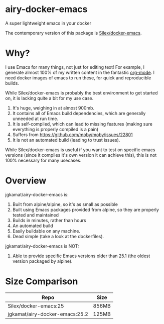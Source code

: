* airy-docker-emacs

A super lightweight emacs in your docker

The contemporary version of this package is [[https://github.com/Silex/docker-emacs][Silex/docker-emacs]].

* Why?

I use Emacs for many things, not just for editing text! For example, I generate
almost 100% of my written content in the fantastic [[http://orgmode.org/][org-mode]]. I need docker
images of emacs to run these, for quick and reproducible builds.

While Silex/docker-emacs is probably the best environment to get started on, it
is lacking quite a bit for my use case.

1. It's huge, weighing in at almost 900mb.
2. It contains all of Emacs build dependencies, which are generally unneeded at
   run time.
3. It is self-compiled, which can lead to missing features (making sure
   everything is properly compiled is a pain)
4. Suffers from [[https://github.com/moby/moby/issues/22801]]
5. It is not an automated build (leading to trust issues).

While Silex/docker-emacs is useful if you want to test on specific emacs
versions (since it compiles it's own version it can achieve this), this is not
100% necessary for many usecases.

* Overview

jgkamat/airy-docker-emacs is:

1. Built from alpine/alpine, so it's as small as possible
2. Built using Emacs packages provided from alpine, so they are properly tested and maintained
3. Builds in minutes, rather than hours
4. An automated build
5. Easily buildable on any machine.
6. Dead simple (take a look at the dockerfiles).

jgkamat/airy-docker-emacs is NOT:

1. Able to provide specific Emacs versions older than 25.1 (the oldest version packaged by alpine).

* Size Comparison

| Repo                           | Size  |
|--------------------------------+-------|
| Silex/docker-emacs:25          | 856MB |
| jgkamat/airy-docker-emacs:25.2 | 125MB |
